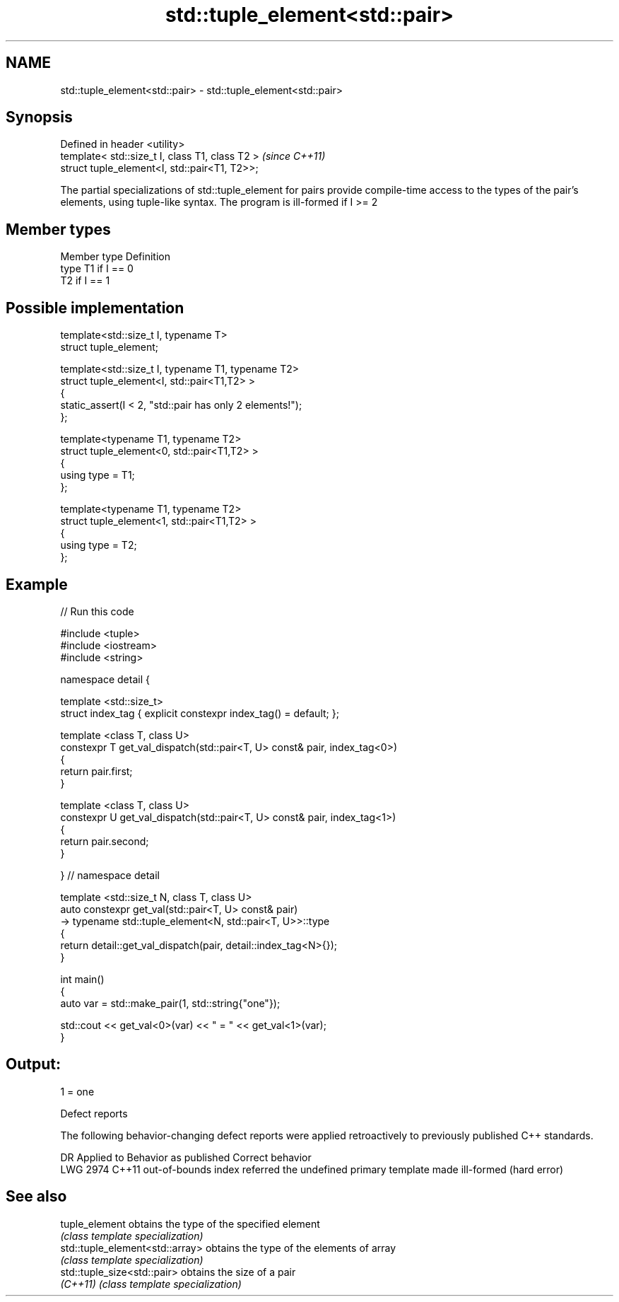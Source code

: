 .TH std::tuple_element<std::pair> 3 "2020.03.24" "http://cppreference.com" "C++ Standard Libary"
.SH NAME
std::tuple_element<std::pair> \- std::tuple_element<std::pair>

.SH Synopsis
   Defined in header <utility>
   template< std::size_t I, class T1, class T2 >  \fI(since C++11)\fP
   struct tuple_element<I, std::pair<T1, T2>>;

   The partial specializations of std::tuple_element for pairs provide compile-time access to the types of the pair's elements, using tuple-like syntax. The program is ill-formed if I >= 2

.SH Member types

   Member type Definition
   type        T1 if I == 0
               T2 if I == 1

.SH Possible implementation

   template<std::size_t I, typename T>
     struct tuple_element;

   template<std::size_t I, typename T1, typename T2>
     struct tuple_element<I, std::pair<T1,T2> >
     {
        static_assert(I < 2, "std::pair has only 2 elements!");
     };

   template<typename T1, typename T2>
     struct tuple_element<0, std::pair<T1,T2> >
     {
        using type = T1;
     };

   template<typename T1, typename T2>
     struct tuple_element<1, std::pair<T1,T2> >
     {
        using type = T2;
     };

.SH Example

   
// Run this code

 #include <tuple>
 #include <iostream>
 #include <string>

 namespace detail {

 template <std::size_t>
 struct index_tag { explicit constexpr index_tag() = default; };

 template <class T, class U>
 constexpr T get_val_dispatch(std::pair<T, U> const& pair, index_tag<0>)
 {
     return pair.first;
 }

 template <class T, class U>
 constexpr U get_val_dispatch(std::pair<T, U> const& pair, index_tag<1>)
 {
     return pair.second;
 }

 } // namespace detail

 template <std::size_t N, class T, class U>
 auto constexpr get_val(std::pair<T, U> const& pair)
     -> typename std::tuple_element<N, std::pair<T, U>>::type
 {
     return detail::get_val_dispatch(pair, detail::index_tag<N>{});
 }

 int main()
 {
     auto var = std::make_pair(1, std::string{"one"});

     std::cout << get_val<0>(var) << " = " << get_val<1>(var);
 }

.SH Output:

 1 = one

  Defect reports

   The following behavior-changing defect reports were applied retroactively to previously published C++ standards.

      DR    Applied to                    Behavior as published                          Correct behavior
   LWG 2974 C++11      out-of-bounds index referred the undefined primary template made ill-formed (hard error)

.SH See also

   tuple_element                  obtains the type of the specified element
                                  \fI(class template specialization)\fP
   std::tuple_element<std::array> obtains the type of the elements of array
                                  \fI(class template specialization)\fP
   std::tuple_size<std::pair>     obtains the size of a pair
   \fI(C++11)\fP                        \fI(class template specialization)\fP
